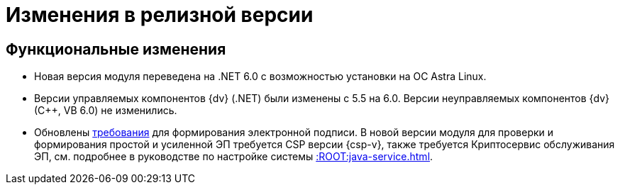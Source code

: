 = Изменения в релизной версии

[#functional]
== Функциональные изменения

* Новая версия модуля переведена на .NET 6.0 с возможностью установки на ОС Astra Linux.
* Версии управляемых компонентов {dv} (.NET) были изменены с 5.5 на 6.0. Версии неуправляемых компонентов {dv} (С++, VB 6.0) не изменились.
* Обновлены xref:ROOT:requirements.adoc[требования] для формирования электронной подписи. В новой версии модуля для проверки и формирования простой и усиленной ЭП требуется CSP версии {csp-v}, также требуется Криптосервис обслуживания ЭП, см. подробнее в руководстве по настройке системы xref::ROOT:java-service.adoc[].

// .Изменения МЧД
// [%collapsible]
// ====
// [#ogrn]
// Поле ОГРН для организаций::
// Для организаций в справочнике сотрудников и справочнике контрагентов добавлено новое поле _ОГРН_.
//
// Новое поле в справочнике типов карточек::
// В справочник видов карточек, на вкладку _Подпись_ для карточек типа _Документ_ добавлено новое поле _Использовать машиночитаемую доверенность при подписании_. Поле влияет на алгоритм выбора МЧД при подписании документа. См. подробнее "xref:desdirs:card-kinds/document/sign-card.adoc#attorney[Использовать МЧД при подписании]" в разделе с описанием конструкторов и справочников.
//
// Новое поле в справочнике сотрудников::
// В карточку сотрудника, на вкладку _Основная_ добавлен флаг `*Требуется доверенность при подписании документов*`. Флаг влияет на алгоритм выбора МЧД при подписании документа и учитывается при проверке необходимости использования МЧД для сотрудника. См. подробнее в xref:desdirs:staff/employees/main-tab.adoc#attorney[документации конструкторов и справочников].
// ====

// [#optimizations]
// == Оптимизации


